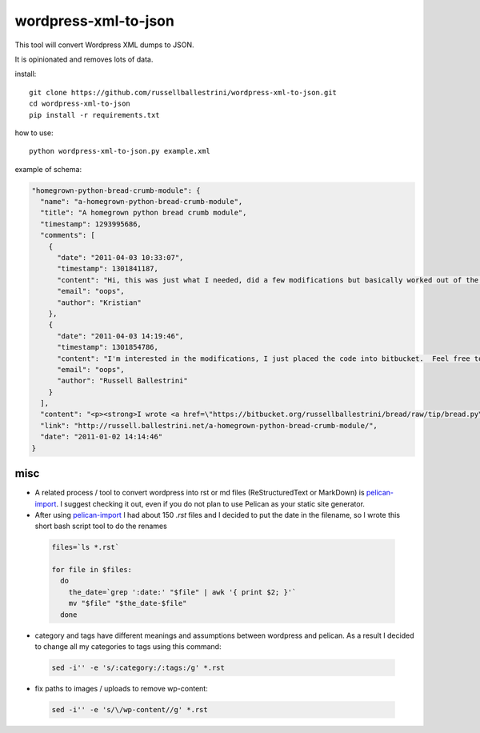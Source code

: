wordpress-xml-to-json
######################

This tool will convert Wordpress XML dumps to JSON.

It is opinionated and removes lots of data.

install::

 git clone https://github.com/russellballestrini/wordpress-xml-to-json.git
 cd wordpress-xml-to-json
 pip install -r requirements.txt

how to use::

 python wordpress-xml-to-json.py example.xml 

example of schema:

.. code-block:: json

  "homegrown-python-bread-crumb-module": {
    "name": "a-homegrown-python-bread-crumb-module", 
    "title": "A homegrown python bread crumb module", 
    "timestamp": 1293995686, 
    "comments": [
      {
        "date": "2011-04-03 10:33:07", 
        "timestamp": 1301841187, 
        "content": "Hi, this was just what I needed, did a few modifications but basically worked out of the box. Thanks for posting", 
        "email": "oops", 
        "author": "Kristian"
      }, 
      {
        "date": "2011-04-03 14:19:46", 
        "timestamp": 1301854786, 
        "content": "I'm interested in the modifications, I just placed the code into bitbucket.  Feel free to branch it.  \n\nI'm also interested in seeing your project that you used it in.  Thanks", 
        "email": "oops", 
        "author": "Russell Ballestrini"
      }
    ], 
    "content": "<p><strong>I wrote <a href=\"https://bitbucket.org/russellballestrini/bread/raw/tip/bread.py\">bread.py</a> a few days ago.</strong> <a href=\"https://bitbucket.org/russellballestrini/bread/raw/tip/bread.py\">Bread.py</a> is a simple to use python breadcrumb module. \n</p>\n\n<p>\nThe bread object accepts a url string and grants access to the url crumbs (parts) or url links (list of hrefs to each crumb) .\n</p>\n\n<p>\nI have released <a href=\"https://bitbucket.org/russellballestrini/bread/raw/tip/bread.py\">bread.py</a> into the public domain and you may view the full source code here: <a href=\"https://bitbucket.org/russellballestrini/bread/src\">https://bitbucket.org/russellballestrini/bread/src</a>\n</p>\n\n<p>\n<strong>Update</strong>\n</p>\n\n<p>\nI recently revisited this module and wrote a tutorial on how to <a href=\"http://russell.ballestrini.net/add-a-breadcrumb-subscriber-to-a-pyramid-project-using-4-simple-steps/\">Add a Breadcrumb Subscriber to a Pyramid project using 4 simple steps</a>.\n</p>\n\n<ul>\n<li>Demo of bread.py: <a href=\"http://school.yohdah.com/\">http://school.yohdah.com/</a></li>\n<li>Pyrawiki will use bread.py</li> \n</ul>\n\n<br />\n\n<strong>You should follow me on twitter <a href=\"http://twitter.com/russellbal\" target=\"_blank\">here</a></strong>\n\n<span style=\"font-size: 10px;\">\n<script src=\"https://bitbucket.org/russellballestrini/bread/src/50a1a20fc3f3/bread.py?embed=t\"></script>\n</span>", 
    "link": "http://russell.ballestrini.net/a-homegrown-python-bread-crumb-module/", 
    "date": "2011-01-02 14:14:46"
  } 

misc
====

* A related process / tool to convert wordpress into rst or md files (ReStructuredText or MarkDown) is `pelican-import <http://docs.getpelican.com/en/latest/importer.html>`_.  I suggest checking it out, even if you do not plan to use Pelican as your static site generator.

* After using `pelican-import <http://docs.getpelican.com/en/latest/importer.html>`_ I had about 150 `.rst` files and I decided to put the date in the filename, so I wrote this short bash script tool to do the renames

 .. code-block:: bash

  files=`ls *.rst`

  for file in $files:
    do
      the_date=`grep ':date:' "$file" | awk '{ print $2; }'`
      mv "$file" "$the_date-$file"
    done

* category and tags have different meanings and assumptions between wordpress and pelican.  As a result I decided to change all my categories to tags using this command:

 .. code-block:: bash

  sed -i'' -e 's/:category:/:tags:/g' *.rst
  
* fix paths to images / uploads to remove wp-content:

 .. code-block:: bash

  sed -i'' -e 's/\/wp-content//g' *.rst
